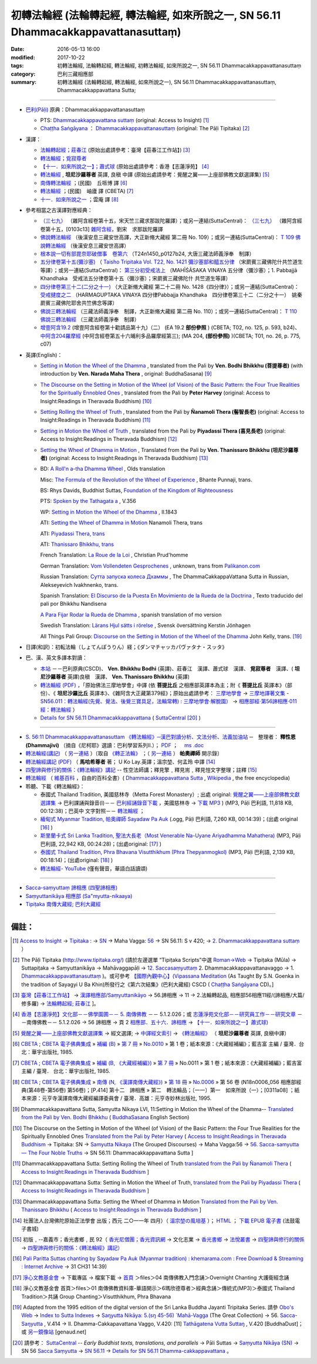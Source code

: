 =======================================================================================
初轉法輪經 (法輪轉起經, 轉法輪經, 如來所說之一, SN 56.11 Dhammacakkappavattanasuttaṃ)
=======================================================================================

:date: 2016-05-13 16:00
:modified: 2017-10-22
:tags: 初轉法輪經, 法輪轉起經, 轉法輪經, 初轉法輪經, 如來所說之一, SN 56.11 Dhammacakkappavattanasuttaṃ
:category: 巴利三藏相應部
:summary: 初轉法輪經 (法輪轉起經, 轉法輪經, 如來所說之一), SN 56.11 Dhammacakkappavattanasuttaṃ, Dhammacakkappavattana Sutta;

----

- `巴利(Pāḷi) <http://zh.wikipedia.org/wiki/%E5%B7%B4%E5%88%A9%E8%AF%AD>`__ 原典：Dhammacakkappavattanasuttaṃ

  * PTS: `Dhammacakkappavattana suttaṃ <{filename}sn56-011-pts%zh.rst>`__ (original: Access to Insight) [1]_

  * `Chaṭṭha Saṅgāyana <http://www.tipitaka.org/chattha>`__ ： `Dhammacakkappavattanasuttaṃ <{filename}sn56-011-cscd%zh.rst>`__ (original: The Pāḷi Tipitaka) [2]_

- 漢譯：

  * `法輪轉起經；莊春江 <{filename}sn56-011-chuangcj%zh.rst>`__ (原始出處請參考：臺灣【莊春江工作站】) [3]_

  * `轉法輪經；覓寂尊者 <{filename}sn56-011-santv%zh.rst>`__

  * `【十一．如來所說之一】；蕭式球 <{filename}sn56-011-siusk%zh.rst>`__ (原始出處請參考：香港【志蓮淨苑】 [4]_

  * `轉法輪經 <{filename}sn56-011-liangj%zh.rst>`__ , **坦尼沙羅尊者** 英譯, 良稹 中譯 (原始出處請參考：覺醒之翼——上座部佛教文獻選譯集) [5]_

  * `南傳轉法輪經 <http://tripitaka.cbeta.org/B07n0010_001>`__ ；(民國)　丘哌博 譯 [6]_

  * `轉法輪經 <http://tripitaka.cbeta.org/B07n0011_001>`__ ；(民國)　岫廬 譯 (CBETA) [7]_

  * `十一．如來所說之一 <http://tripitaka.cbeta.org/N18n0006_056>`__ ；雲庵 譯 [8]_


- 參考相當之古漢譯對應經典：

  * `（三七九） <http://www.cbeta.org/cgi-bin/goto.pl?linehead=T02n0099_p0103c13>`__ （雜阿含經卷第十五，宋天竺三藏求那跋陀羅譯）；或另一連結(SuttaCentral)： `（三七九） <http://tripitaka.cbeta.org/T02n0099_015>`__ （雜阿含經卷第十五，[0103c13] `雜阿含經 <http://tripitaka.cbeta.org/T02n0099>`__，劉宋　求那跋陀羅譯

  * `佛說轉法輪經 <http://www.cbeta.org/result/normal/T02/0109_001.htm>`__ （後漢安息三藏安世高譯，大正新脩大藏經 第二冊 No. 109）；或另一連結(SuttaCentral)： `T 109 佛說轉法輪經 <http://suttacentral.net/lzh/t109>`__ （後漢安息三藏安世高譯）

  * `根本說一切有部毘奈耶破僧事　卷第六 <http://www.cbeta.org/cgi-bin/goto.pl?linehead=T24n1450_p0127b24>`__ （T24n1450_p0127b24, 大唐三藏法師義淨奉　制譯）

  * `五分律卷第十五(彌沙塞) <http://www.cbeta.org/cgi-bin/goto.pl?linehead=T22n1421_p0104b23>`__ （ `Taisho Tripitaka Vol. T22, No. 1421 彌沙塞部和醯五分律 <http://www.cbeta.org/result/T22/T22n1421.htm>`__ （宋罽賓三藏佛陀什共竺道生等譯）；或另一連結(SuttaCentral)： `第三分初受戒法上 <http://suttacentral.net/lzh/lzh-mi-kd1#t1421.15b>`__ （MAHĪŚĀSAKA VINAYA 五分律（彌沙塞）；1. Pabbajjā Khandhaka　受戒法五分律卷第十五（彌沙塞）；宋罽賓三藏佛陀什 共竺道生等譯）

  * `四分律卷第三十二(二分之十一) <http://www.cbeta.org/cgi-bin/goto.pl?linehead=T22n1428_p0788a06>`__ （大正新脩大藏經 第二十二冊 No. 1428《四分律》）；或另一連結(SuttaCentral)： `受戒揵度之二 <http://suttacentral.net/lzh/lzh-dg-kd1#t1428.32a>`__ （HARMAGUPTAKA VINAYA	四分律Pabbajja Khandhaka　四分律卷第三十二（二分之十一）　姚秦罽賓三藏佛陀耶舍共竺佛念等譯）

  * `佛說三轉法輪經 <http://www.cbeta.org/result/normal/T02/0110_001.htm>`__ （三藏法師義淨奉　制譯，大正新脩大藏經 第二冊 No. 110）；或另一連結(SuttaCentral)： `T 110　佛說三轉法輪經 <http://suttacentral.net/lzh/t110>`__ （三藏法師義淨奉　制譯）

  * `增壹阿含19.2 <http://tripitaka.cbeta.org/T02n0125_010#0593b24>`_  (增壹阿含經卷第十勸請品第十九)（二） (EA 19.2 **部份參照** ) (CBETA; T02, no. 125, p. 593, b24)、 `中阿含204羅摩經 <http://tripitaka.cbeta.org/T01n0026_056#0775c07>`_ (中阿含經卷第五十六晡利多品羅摩經第三); (MA 204, **(部份參照)** )(CBETA; T01, no. 26, p. 775, c07)

- 英譯(English)：

  * `Setting in Motion the Wheel of the Dhamma <{filename}sn56-011-bodhi%zh.rst>`__ , translated from the Pali by **Ven. Bodhi Bhikkhu (菩提尊者)** (with introduction by **Ven. Narada Maha Thera** , original: BuddhaSasana) [9]_

  * `The Discourse on the Setting in Motion of the Wheel (of Vision) of the Basic Pattern: the Four True Realities for the Spiritually Ennobled Ones <{filename}sn56-011-harv%zh.rst>`__ , translated from the Pali by **Peter Harvey** (original: Access to Insight:Readings in Theravada Buddhism) [10]_

  * `Setting Rolling the Wheel of Truth <{filename}sn56-011-nymo%zh.rst>`__ , translated from the Pali by **Ñanamoli Thera (髻智長老)** (original: Access to Insight:Readings in Theravada Buddhism) [11]_

  * `Setting in Motion the Wheel of Truth <{filename}sn56-011-piya%zh.rst>`__ , translated from the Pali by **Piyadassi Thera (喜見長老)** (original: Access to Insight:Readings in Theravada Buddhism) [12]_

  * `Setting the Wheel of Dhamma in Motion <{filename}sn56-011-than%zh.rst>`__ , Translated from the Pali by **Ven. Thanissaro Bhikkhu (坦尼沙羅尊者)** (original: Access to Insight:Readings in Theravada Buddhism) [13]_

  * BD: `A Roll'n a-tha Dhamma Wheel <http://www.buddhadust.com/m/dhamma-vinaya/bd/sn/05_mv/sn05.56.011.olds.bd.htm>`__ , Olds translation

    Misc: `The Formula of the Revolution of the Wheel of Experience <http://www.buddhadust.com/m/dhamma-vinaya/misc/sn/05_mv/sn05.56.011.pnji.misc.htm>`__ , Bhante Punnaji, trans.

    BS: Rhys Davids, Buddhist Suttas, `Foundation of the Kingdom of Righteousness <http://www.buddhadust.com/m/dhamma-vinaya/bs/dn.26.rhyt.bs_2.htm>`__ 

    PTS: `Spoken by the Tathagata a <http://www.buddhadust.com/m/dhamma-vinaya/pts/sn/05_mv/sn05.56.011.wood.pts.htm>`__ , V.356

    WP: `Setting in Motion the Wheel of the Dhamma <http://www.buddhadust.com/m/dhamma-vinaya/wp/sn/05_mv/sn05.56.011.bodh.wp.htm>`__ , II.1843

    ATI: `Setting the Wheel of Dhamma in Motion <http://www.buddhadust.com/m/dhamma-vinaya/ati/sn/05_mv/sn05.56.011.nymo.ati.htm>`__  Nanamoli Thera, trans

    ATI: `Piyadassi Thera, trans <http://www.buddhadust.com/m/dhamma-vinaya/ati/sn/05_mv/sn05.56.011.piya.ati.htm>`__ 

    ATI: `Thanissaro Bhikkhu, trans <http://www.buddhadust.com/m/dhamma-vinaya/ati/sn/05_mv/sn05.56.011.than.ati.htm>`__ 

    French Translation: `La Roue de la Loi <http://www.buddhadust.com/m/dhamma-vinaya/fra/sn/05_mv/sn05.56.011.prud.fra.htm>`__ , Christian Prud'homme

    German Translation: `Vom Vollendeten Gesprochenes <http://www.buddhadust.com/m/dhamma-vinaya/deu/sn/05_mv/sn05.56.011.unon.deu.htm>`__ , unknown, trans from `Palikanon.com <http://www.palikanon.com/>`__ 

    Russian Translation: `Сутта запуска колеса Дхаммы <http://dhamma.ru/canon/sn/sn56-11.htm>`__ , The DhammaCakkappaVattana Sutta in Russian, Alekseyevich Ivakhnenko, trans. 

    Spanish Translation: `El Discurso de la Puesta En Movimiento de la Rueda de la Doctrina <http://www.buddhadust.com/m/dhamma-vinaya/spa/nand/sn/05_mv/sn05.56.011.nand.spa.htm>`__ , Texto traducido del pali por Bhikkhu Nandisena

    `A Para Fijar Rodar la Rueda de Dhamma <http://www.buddhadust.com/m/dhamma-vinaya/spa/olds/sn/05_mv/sn05.56.011.olds.spa.htm>`__ , spanish translation of mo version

    Swedish Translation: `Lärans Hjul sätts i rörelse <http://www.buddhadust.com/m/dhamma-vinaya/swe/sn/05_mv/sn05.56.011.jnhg.swe.htm>`__ , Svensk översättning Kerstin Jönhagen

    All Things Pali Group: `Discourse on the Setting in Motion of the Wheel of the Dhamma <http://www.buddhadust.com/m/dhamma-vinaya/yaho/sn/05_mv/sn05.56.011.kell.yaho.htm>`__  John Kelly, trans. [19]_

- 日譯(和訳)：初転法輪（しょてんぽうりん）経；《ダンマチャッカパヴァタナ・スッタ》

- 巴、漢、英文多譯本對讀：

  * `本站 <{filename}sn56-011-contrast-reading%zh.rst>`__ －－巴利原典(CSCD)、 **Ven. Bhikkhu Bodhi** (英譯)、莊春江　漢譯、蕭式球　漢譯、 **覓寂尊者**　漢譯、( **坦尼沙羅尊者** 英譯)良稹　漢譯、 **Ven. Thanissaro Bhikkhu** (英譯)

  * `轉法輪經 (PDF) <{static}/extra/tipitaka/sutta/samyutta/sn56_011-samadhi-buddha.pdf>`__ ，「原始佛法三摩地學會」中譯 (依 **菩提比丘** 之相應部英譯本為主；附《 **菩提比丘** 英譯本》（部份）、《 **坦尼沙羅比丘** 英譯本》、《雜阿含大正藏第379經》；原始出處請參考： `三摩地學會 <http://www.samadhi-buddha.org/>`__  → `三摩地譯著文集 <http://www.tseatw.org/modules/articles/article.php?id=180>`__ - `SN56.011：轉法輪經(先覺、覺法、後覺三寶具足，法輪常轉) : 三摩地學會‧解脫園） <http://www.tseatw.org/modules/articles/article.php?id=180>`__ → `相應部經‧第56諦相應‧011經：轉法輪經 <http://www.samadhi-buddha.org/Theravada/Canon/Cht/Nikaya/sn56_011.pdf>`__ ）

  * `Details for SN 56.11 Dhammacakkappavattana <https://suttacentral.net/sn56.11>`__ ( `SuttaCentral <https://suttacentral.net/>`__ [20]_ )

----

- `S. 56:11 Dhammacakkappavattanasuttam 《轉法輪經》─漢巴對讀分析、文法分析、法義加油站 <{static}/extra/tipitaka/sutta/samyutta/sn56.011-nikaya_selected.html>`__ ─　整理者： **釋性恩(Dhammajivi)** （摘自《尼柯耶》選讀：巴利學習系列Ⅱ.）； `PDF <{static}/extra/tipitaka/sutta/samyutta/sn56.011-nikaya_selected.pdf>`__ ；　 `ms .doc <{static}/extra/tipitaka/sutta/samyutta/sn56.011-nikaya_selected.doc>`__

- `轉法輪經(講記) <http://www.dhammarain.org.tw/books/run/005.htm>`__ （ `另一連結 <http://dhammarain.online-dhamma.net/books/run/005.htm>`__ ）〔取自 `《轉正法輪》 <http://www.dhammarain.org.tw/books/run/run-all.htm>`__ ；（ `另一連結 <http://dhammarain.online-dhamma.net/books/run/run-all.htm>`__ ） **帕奧禪師** 開示錄〕

- `轉法輪經講記 (PDF) <http://tkwen.sutta.org/Dhammacakkhappavattana%20Sutta%20Mahasi%20Sayadw.pdf>`__ （ **馬哈希尊者** 著； U Ko Lay.英譯；溫宗堃、何孟玲 中譯 [14]_

- `四聖諦與修行的關係：《轉法輪經》講記 <http://www.gaya.org.tw/publisher/faya/%E5%9B%9B%E8%81%96%E8%AB%A6%E8%88%87%E4%BF%AE%E8%A1%8C%E7%9A%84%E9%97%9C%E4%BF%82%EF%BC%9B%E3%80%8A%E8%BD%89%E6%B3%95%E8%BC%AA%E7%B6%93%E3%80%8B%E8%AC%9B%E8%A8%98.pdf>`__ -- 性空法師講；釋見擎﹐釋見耑﹐釋見愷文字整理；註釋 [15]_ 

- `轉法輪經 <http://zh.wikipedia.org/wiki/%E8%BD%AC%E6%B3%95%E8%BD%AE%E7%BB%8F>`__ （ `維基百科 <http://zh.wikipedia.org/>`__ ，自由的百科全書）( `Dhammacakkappavattana Sutta <http://en.wikipedia.org/wiki/Dhammacakkappavattana_Sutta>`__ , `Wikipedia <http://en.wikipedia.org/>`__ , the free encyclopedia)

- 聆聽、下載《轉法輪經》：

  * 泰國式 Thailand Tradition, 美國慈林寺（Metta Forest Monastery）; 出處 original: `覺醒之翼——上座部佛教文獻選譯集 <http://www.dhammatalks.org/Dhamma/DhammaIndex2.htm>`__ → 巴利課誦與錄音(I)－－ `巴利經誦錄音下載 <http://www.dhammatalks.org/Dhamma/Chanting/ChantIndex2.htm>`__ ，美國慈林寺 → `下載 MP3 <http://www.dhammatalks.org/Dhamma/Chanting/23%20Dhamma-cakkappavattana%20Sutta.mp3>`__ ) (MP3, Pāḷi 巴利語, 11,818 KB, 00:12:38)；巴英中 文字對照－－ `轉法輪經 <http://www.dhammatalks.org/Dhamma/Chanting/Verselong2.htm#dhamma-cakka>`__ ；

  * `緬甸式 Myanmar Tradition, 帕奧禪師 Sayadaw Pa Auk <https://ia701206.us.archive.org/27/items/PaliParittaSuttasChantingBySayadawPaAukmyanmarTradition/CH31.ogg>`__ (.ogg, Pāḷi 巴利語, 7,260 KB, 00:14:39)；(出處 original [16]_ )

  * `斯里蘭卡式 Sri Lanka Tradition, 聖法大長老（Most Venerable Na-Uyane Ariyadhamma Mahathera) <http://ftp1.puremind.org.tw/index.php?dir=files%2F04%20%ABn%B6%C7%A6%F2%B1%D0%A4J%AA%F9%A9%C0%BBw%2FOvernight%20Chanting%20%A4j%C5%40%BD%C3%B8g%A9%C0%BBw>`__ (MP3, Pāḷi 巴利語, 22,942 KB, 00:24:28)；(出處original: [17]_ ) 

  * `泰國式 Thailand Tradition, Phra Bhavana Visutthikhum (Phra Thepyanmogkol) <ftp://ftp2.puremind.org.tw/01%20%ABn%B6%C7%A6%F2%B1%D0%B8%EA%AE%C6%AEw-%B5%D8%BBy%B6%7D%A5%DC%2F6%BA%BF%AAY%BCw%B4L%AA%CC%3BVen.%20Mahinda%2F%B8g%A8%E5%A9%C0%BBw%2F%B6%C7%B2%CE%A6%A1%28MP3%29%2F%AE%F5%B0%EA%A6%A1%20Thailand%20Tradition%2F%A6%40%BBw%20Group%20Chanting%2FVisutthikhum%2C%20Phra%20Bhavana%2F02%20Dhammacakkappavattana%20Sutta.mp3>`__ (MP3, Pāḷi 巴利語, 2,139 KB, 00:18:14)；(出處original: [18]_ ) 

  * `轉法輪經- YouTube <https://www.youtube.com/watch?v=UtJeaFlrHF8>`__ (僅有聲音，華語白話讀頌)

--------------

- `Sacca-saṃyuttaṃ 諦相應 (四聖諦相應) <{filename}../sn56-sacca-samyutta%zh.rst>`__

- `Saṃyuttanikāya 相應部 (Sa"myutta-nikaaya) <{filename}/articles/tipitaka/sutta/samyutta/samyutta-nikaaya%zh.rst>`__ 

- `Tipiṭaka 南傳大藏經; 巴利大藏經 <{filename}/articles/tipitaka/tipitaka%zh.rst>`__

------

備註：
------

.. [1] `Access to Insight <http://www.accesstoinsight.org/>`__ → `Tipitaka <http://www.accesstoinsight.org/tipitaka/index.html>`__ : → `SN <http://www.accesstoinsight.org/tipitaka/sn/index.html>`__ → Maha Vagga: `56 <http://www.accesstoinsight.org/tipitaka/sn/index.html#sn56>`__ → SN 56.11: S v 420; → `2. Dhammacakkappavattana suttaṃ <http://www.accesstoinsight.org/tipitaka/sltp/SN_V_utf8.html#pts.420>`__ ）

.. [2] The Pāḷi Tipitaka (http://www.tipitaka.org/) (請於左邊選單 “Tipiṭaka Scripts”中選 `Roman→Web <http://www.tipitaka.org/romn/>`__ → Tipiṭaka (Mūla) → Suttapiṭaka → Saṃyuttanikāya → Mahāvaggapāḷi → `12. Saccasaṃyuttaṃ <http://www.tipitaka.org/romn/cscd/s0305m.mul11.xml>`__ 2. Dhammacakkappavattanavaggo → 1. `Dhammacakkappavattanasuttaṃ <http://www.tipitaka.org/romn/cscd/s0305m.mul11.xml>`__ )。或可參考 `【國際內觀中心】(Vipassana Meditation <http://www.dhamma.org/>`__ (As Taught By S.N. Goenka in the tradition of Sayagyi U Ba Khin)所發行之《第六次結集》(巴利大藏經) CSCD ( `Chaṭṭha Saṅgāyana <http://www.tipitaka.org/chattha>`__ CD)。]

.. [3] `臺灣【莊春江工作站】 <http://agama.buddhason.org/index.htm>`__ → `漢譯相應部/Saṃyuttanikāyo <http://agama.buddhason.org/SN/index.htm>`__ → 56.諦相應 → 11 → 2.法輪轉起品, 相應部56相應11經/(諦相應/大篇/修多羅) → `法輪轉起經; 莊春江 <http://agama.buddhason.org/SN/SN1708.htm>`__ ]。

.. [4] `香港【志蓮淨苑】文化部－－佛學園圃－－ 5. 南傳佛教 <http://www.chilin.edu.hk/edu/report_section.asp?section_id=5>`__ －－ 5.1.2.026；或 `志蓮淨苑文化部－－研究員工作－－研究文章 <http://www.chilin.edu.hk/edu/work_paragraph.asp>`__ －－南傳佛教－－ 5.1.2.026 → 56 諦相應 → 頁 2 `相應部．五十六．諦相應 <http://www.chilin.edu.hk/edu/report_section_detail.asp?section_id=61&id=395>`__ → `【十一．如來所說之一】蕭式球) <http://www.chilin.edu.hk/edu/report_section_detail.asp?section_id=61&id=395&page_id=48:121>`__

.. [5] `覺醒之翼——上座部佛教文獻選譯集 <http://www.dhammatalks.org/Dhamma/DhammaIndex2.htm>`__ → 經文選譯; → `中譯經文索引 <http://www.dhammatalks.org/Dhamma/Sutta/SuttaIndex2.htm>`__ → `《轉法輪經》 <http://www.dhammatalks.org/Dhamma/Sutta/Dhammacakkappavattana2.htm>`__ （ **坦尼沙羅尊者** 英譯, 良稹中譯）

.. [6]  `CBETA <http://www.cbeta.org/>`__ ; `CBETA 電子佛典集成 <http://tripitaka.cbeta.org/>`__ » `補編 (B) <http://tripitaka.cbeta.org/B>`__  » `第 7 冊 <http://tripitaka.cbeta.org/B07>`__ » `No.0010 <http://tripitaka.cbeta.org/B07n0010>`__  » 第 1 卷；紙本來源：《大藏經補編》；藍吉富 主編 / 臺灣．台北：華宇出版社, 1985.

.. [7] `CBETA <http://www.cbeta.org/>`__ ; `CBETA 電子佛典集成 <http://tripitaka.cbeta.org/>`__ » `補編 (B, 《大藏經補編》) <http://tripitaka.cbeta.org/B>`__  » `第 7 冊 <http://tripitaka.cbeta.org/B07>`__ » No.0011 » 第 1 卷；紙本來源：《大藏經補編》；藍吉富 主編 / 臺灣． 台北：華宇出版社, 1985.

.. [8]  `CBETA <http://www.cbeta.org/>`__ ; `CBETA 電子佛典集成 <http://tripitaka.cbeta.org/>`__ » `南傳 (N, 《漢譯南傳大藏經》) <http://tripitaka.cbeta.org/N>`__ » `第 18 冊 <http://tripitaka.cbeta.org/N18>`__ » `No.0006 <http://tripitaka.cbeta.org/N18n0006>`__ » 第 56 卷 (N18n0006_056 相應部經典(第48卷-第56卷) 第56卷)；[P.414] 第十二　諦相應 » 第二　轉法輪品；〔一一〕第一　如來所說（一）；[0311a08] ；紙本來源：元亨寺漢譯南傳大藏經編譯委員會 / 臺灣．高雄：元亨寺妙林出版社, 1995.

.. [9] Dhammacakkapavattana Sutta, Samyutta Nikaya LVI, 11:Setting in Motion the Wheel of the Dhamma-- `Translated from the Pali by Ven. Bodhi Bhikkhu <http://www.budsas.org/ebud/ebsut001.htm>`__ ( `BuddhaSasana <http://www.budsas.org/index.htm>`__ English Section)

.. [10] The Discourse on the Setting in Motion of the Wheel (of Vision) of the Basic Pattern: the Four True Realities for the Spiritually Ennobled Ones `Translated from the Pali by Peter Harvey <http://www.accesstoinsight.org/tipitaka/sn/sn56/sn56.011.harv.html>`__ ( `Access to Insight:Readings in Theravada Buddhism <http://www.accesstoinsight.org/>`__ → Tipitaka: SN → `Samyutta Nikaya <http://www.accesstoinsight.org/tipitaka/sn/index.html>`__ (The Grouped Discourses) → Maha Vagga:56 → `56. Sacca-samyutta — The Four Noble Truths <http://www.accesstoinsight.org/tipitaka/sn/index.html#sn56>`__ → SN 56.11: Dhammacakkappavattana Sutta ]

.. [11] Dhammacakkappavattana Sutta: Setting Rolling the Wheel of Truth `translated from the Pali by Ñanamoli Thera <http://www.accesstoinsight.org/tipitaka/sn/sn56/sn56.011.nymo.html>`__ ( `Access to Insight:Readings in Theravada Buddhism <http://www.accesstoinsight.org/>`__ ]

.. [12] Dhammacakkappavattana Sutta: Setting in Motion the Wheel of Truth, `translated from the Pali by Piyadassi Thera <http://www.accesstoinsight.org/tipitaka/sn/sn56/sn56.011.piya.html>`__ ( `Access to Insight:Readings in Theravada Buddhism <http://www.accesstoinsight.org/>`__ ]

.. [13] Dhammacakkappavattana Sutta: Setting the Wheel of Dhamma in Motion `Translated from the Pali by Ven. Thanissaro Bhikkhu <http://www.accesstoinsight.org/tipitaka/sn/sn56/sn56.011.than.html>`__ ( `Access to Insight:Readings in Theravada Buddhism <http://www.accesstoinsight.org/>`__ ]

.. [14] 社團法人台灣佛陀原始正法學會 出版；西元 二○一一年 四月）（ `溫宗堃の風培基 <https://sites.google.com/site/tkwenhomepage/>`__ ）； `HTML <http://ebooks.dila.edu.tw/books/n/WZK_03>`__ ； `下載 EPUB 電子書 <http://ebooks.dila.edu.tw/epub/WZK_03>`__ (法鼓電子書城) 

.. [15] 初版﹐--嘉義市；香光書鄉﹐民 92（ `香光尼僧團；香光資訊網 <http://www.gaya.org.tw/>`__ → 文化志業 → `香光書鄉 <http://www.gaya.org.tw/publisher/>`__ → `法悅叢書 <http://www.gaya.org.tw/publisher/faya/fayaindex.htm>`__ → `四聖諦與修行的關係 <http://www.gaya.org.tw/publisher/faya/fournoble_index.htm>`__ → `四聖諦與修行的關係：《轉法輪經》講記） <http://www.gaya.org.tw/publisher/faya/%E5%9B%9B%E8%81%96%E8%AB%A6%E8%88%87%E4%BF%AE%E8%A1%8C%E7%9A%84%E9%97%9C%E4%BF%82%EF%BC%9B%E3%80%8A%E8%BD%89%E6%B3%95%E8%BC%AA%E7%B6%93%E3%80%8B%E8%AC%9B%E8%A8%98.pdf>`__

.. [16] `Pali Paritta Suttas chanting by Sayadaw Pa Auk (Myanmar tradition) : khemarama.com : Free Download & Streaming : Internet Archive <https://archive.org/details/PaliParittaSuttasChantingBySayadawPaAukmyanmarTradition>`__ → 31 CH31 14:39)

.. [17] `淨心文教基金會 <http://www.puremind.org.tw/>`__ → 下載專區 → 檔案下載 → `首頁 <http://ftp1.puremind.org.tw/index.php>`__ ＞files＞04 南傳佛教入門念誦＞Overnight Chanting 大護衛經念誦

.. [18] 淨心文教基金會 首頁＞files＞01 南傳佛教資料庫-華語開示＞6瑪欣德尊者＞經典念誦＞傳統式(MP3)＞泰國式 Thailand Tradition＞共誦 Group Chanting＞Visutthikhum, Phra Bhavana

.. [19] Adapted from the 1995 edition of the digital version of the Sri Lanka Buddha Jayanti Tripitaka Series. 請參 `Obo's Web <http://www.buddhadust.com/m/index.htm>`__ → `Index to Sutta Indexes <http://www.buddhadust.com/m/backmatter/indexes/sutta/sutta_toc.htm>`__ →  `Saŋyutta Nikāya: 5.(sŋ 45-56) `Mahā-Vagga <http://www.buddhadust.com/m/backmatter/indexes/sutta/sn/idx_05_mahavagga.htm>`__ (The Great Collection)  →  56. `Sacca-Saŋyutta <http://www.buddhadust.com/m/backmatter/indexes/sutta/sn/05_mv/idx_56_saccasamyutta.htm>`__ , V.414  →  II. Dhamma-Cakkapavattana Vaggo, V.420: [11] `Tathāgatena Vutta Suttaŋ <http://www.buddhadust.com/m/dhamma-vinaya/pali/sn/05_mv/sn05.56.011.pali.bd.htm>`__ , V.420     [BuddhaDust]；或 `另一鏡像站 <http://obo.genaud.net/backmatter/indexes/sutta/sutta_toc.htm>`__ [genaud.net]

.. [20] 請參考： `SuttaCentral <https://suttacentral.net/>`__ -- *Early Buddhist texts, translations, and parallels*  →  Pāli Suttas →  `Saṃyutta Nikāya (SN) <https://suttacentral.net/sn>`__  →  SN 56  `Sacca Saṃyutta <https://suttacentral.net/sn56>`__   →  `SN 56.11 <https://suttacentral.net/pi/sn56.11>`__  →  `Details for SN 56.11 Dhamma-cakka­ppavattana <https://suttacentral.net/sn56.11>`__ 。

..
  2023-08-08 rev. replace filename with static to match "gramma"
  10.22 rename sacca%zh.rst with sn56-sacca-samyutta%zh.rst
  08.11 add:  增壹阿含19.2, 中阿含204羅摩經(部份參照); 08.10 add:  如來所說之一 on title, linking of 諦相應 (四聖諦相應); rev. correct linking of Palikanon.com ; del: Namo tassa bhagavato arahato sammāsambuddhassa 禮敬世尊、阿羅漢、正等正覺者

  2017 04.30 add: Sri Lanka Buddha Jayanti Tripitaka Series (Obo's Web) & SuttaCentral
  11.05 del:節錄自： 巴利系佛教史綱　第六章　聖典　二　摘錄(已轉至 template)
        add: sn56-011-santv%zh.rst
  2016.05.13 add .rst 05.16 rev.
  溫宗堃の風培基 old: http://tkwen.theravada-chinese.org/
  2.18 add: 節錄自：巴利系佛教史綱　第六章　聖典　二　摘錄）
      rev. old: body bgcolor=seagreen  text=white link=gold vlink=purple alink=red
  02.14 add: 巴、漢、英文多譯本對讀：本站; S. 56:11 Dhammacakkappavattanasuttam 《轉法輪經》─漢巴對讀分析、文法分析、法義加油站
  02.13 add: 中文(Chinese；正體、簡體漢文切換); 轉法輪經- YouTube 
  02.12 add: local Ven. Bodhi Bhikkhu with authentification; 日譯名; 四聖諦與修行的關係；《轉法輪經》講記; 原始佛法三摩地學會 中譯(依菩提比丘之相應部英譯本為主)
  02.11 add: local 英譯(English); 聆聽、下載《轉法輪經》
      rev: old:另可參考相當之古漢譯
  02.08 add: 相當之古漢譯
  02.06 add: 轉法輪經(講記), 帕奧禪師開示錄; local Hanzi translalation file
  rev. PTS: original: 原始出處請參考： → old: ← ; del:Pali text
  created on 02.01 '15
